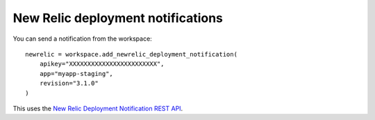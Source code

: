 New Relic deployment notifications
==================================


.. class:: NewRelicDeploymentNotification

    You can send a notification from the workspace::

        newrelic = workspace.add_newrelic_deployment_notification(
            apikey="XXXXXXXXXXXXXXXXXXXXXXXX",
            app="myapp-staging",
            revision="3.1.0"
        )

    This uses the `New Relic Deployment Notification REST API <https://docs.newrelic.com/docs/apm/new-relic-apm/maintenance/deployment-notifications#api>`_.

    .. attribute:: apikey

        Your NewRelic API key. This is seperate from your licence key. Required.

    .. attribute:: app

        The name of the application to record the deployment against. Required.

    .. attribute:: revision

        The version of software that was just deployed. Required. Max 127 characters.

    .. attribute:: description

        A description of the change. Max 65535 characters.

    .. attribute:: changelog

        A copy of the changelog to attach to this deployment record. Max 65535 characters.

    .. attribute:: user

        The user that pushed this changed. Max 31 characters.
